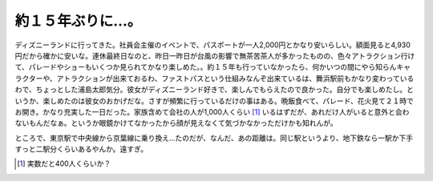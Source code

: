 約１５年ぶりに…。
==================

ディズニーランドに行ってきた。社員会主催のイベントで、パスポートが一人2,000円とかなり安いらしい。額面見ると4,930円だから確かに安いな。連休最終日なのと、昨日一昨日が台風の影響で無茶苦茶人が多かったものの、色々アトラクション行けて、パレードやショーもいくつか見られてかなり楽しめた。。約１５年も行っていなかったら、何かいつの間にやら知らんキャラクターや、アトラクションが出来ておるわ、ファストパスという仕組みなんぞ出来ているは、舞浜駅前もかなり変わっているわで、ちょっとした浦島太郎気分。彼女がディズニーランド好きで、楽しんでもらえたので良かった。自分でも楽しめたし。というか、楽しめたのは彼女のおかげだな。さすが頻繁に行っているだけの事はある。晩飯食べて、パレード、花火見て２１時でお開き。かなり充実した一日だった。家族含めて会社の人が1,000人くらい [#]_ いるはずだが、あれだけ人がいると意外と会わないもんだなぁ。というか眼鏡かけてなかったから顔が見えなくて気づかなかっただけかも知れんが。

ところで、東京駅で中央線から京葉線に乗り換え…たのだが、なんだ、あの距離は。同じ駅というより、地下鉄なら一駅か下手すっと二駅分くらいあるやんか。遠すぎ。






.. [#] 実数だと400人くらいか？


.. author:: default
.. categories:: life
.. tags::
.. comments::
